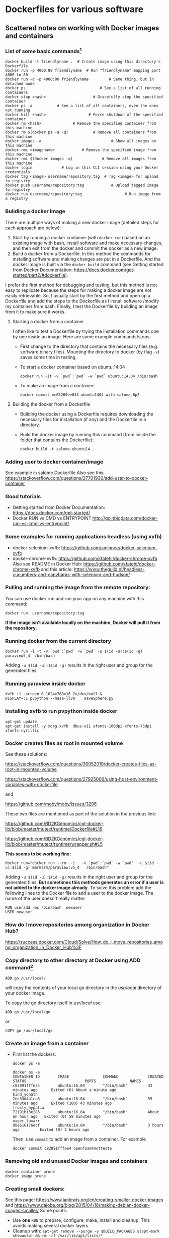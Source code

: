 # To convert to md use this command (org export doesn't work with nested lists:)
# pandoc --from org --to markdown_github  README0.org  -s -o README0.md 
#+OPTIONS: toc:nil
#+OPTIONS: ^:nil

* Dockerfiles for various software
** Scattered notes on working with Docker images and containers
*** List of some basic commands[fn:1]
	#+BEGIN_EXAMPLE
	docker build -t friendlyname .  # Create image using this directory's Dockerfile
	docker run -p 4000:80 friendlyname  # Run "friendlyname" mapping port 4000 to 80
	docker run -d -p 4000:80 friendlyname         # Same thing, but in detached mode
	docker ps                                 # See a list of all running containers
	docker stop <hash>                     # Gracefully stop the specified container
	docker ps -a           # See a list of all containers, even the ones not running
	docker kill <hash>                   # Force shutdown of the specified container
	docker rm <hash>              # Remove the specified container from this machine
	docker rm $(docker ps -a -q)           # Remove all containers from this machine
	docker images -a                               # Show all images on this machine
	docker rmi <imagename>            # Remove the specified image from this machine
	docker rmi $(docker images -q)             # Remove all images from this machine
	docker login             # Log in this CLI session using your Docker credentials
	docker tag <image> username/repository:tag  # Tag <image> for upload to registry
	docker push username/repository:tag            # Upload tagged image to registry
	docker run username/repository:tag                   # Run image from a registry
	#+END_EXAMPLE
*** Building a docker image
	There are multiple ways of making a new docker image (detailed steps for each approach are below): 
	1. Start by running a docker container (with =docker run=) based on an existing image with bash,
	   install software and make necessary changes, and then exit from the docker and 
	   commit the docker as a new image.
	2. Build a docker from a Dockerfile. In this method the commands for installing 
	   software and making changes are put in a Dockerfile. And the docker image is 
	   built via the =docker build= command (see Getting started from Docker Documentation:
	   https://docs.docker.com/get-started/part2/#dockerfile).
	I prefer the first method for debugging and testing, 
	but this method is not easy to replicate because the steps for making a docker image 
	are not easily retrievable. So, I usually start by the first method and open 
	up a Dockerfile and add the steps to the Dockerfile as I install software /modify my container
	from bash. Finally, I test the Dockerfile by building an image from it to make sure it works.
**** Starting a docker from a container
	 I often like to test a Dockerfile by trying the installation commands one by one inside an image.
	 Here are some example commands/steps:
	 - First change to the directory that contains the necessary files (e.g. software binary 
	   files). Mounting the directory to docker (by flag =-v=) saves some time in testing.
	 - To start a docker container based on ubuntu:14.04
	   #+BEGIN_EXAMPLE
	   docker run -it -v `pwd`:`pwd` -w `pwd` ubuntu:14.04 /bin/bash
	   #+END_EXAMPLE
	 - To make an image from a container:
	   #+BEGIN_EXAMPLE
	   docker commit ec65269ee843 ubuntu1404-with-salome-8p2
	   #+END_EXAMPLE

**** Building the docker from a Dockerfile
	- Building the docker using a Dockerfile requires downloading the necessary 
	  files for installation (if any) and the Dockerfile in a directory.
	- Build the docker image by running this command (from inside the folder that contains the Dockerfile):
	  #+BEGIN_EXAMPLE
	  docker build -t salome-ubuntu14 . 	  
	  #+END_EXAMPLE

*** Adding user to docker container/image
	See example in salome Dockerfile 
	Also see this:
	https://stackoverflow.com/questions/27701930/add-user-to-docker-container
*** Good tutorials
	- Getting started from Docker Documentation:
	  [[https://docs.docker.com/get-started/]]
	- Docker RUN vs CMD vs ENTRYPOINT
	  http://goinbigdata.com/docker-run-vs-cmd-vs-entrypoint/
*** Some examples for running applications headless (using xvfb)
	- docker-selenium-xvfb:
	  https://github.com/sminnee/docker-selenium-xvfb
	- docker-chrome-xvfb:
	  https://github.com/kfatehi/docker-chrome-xvfb
	  Also see README in Docker Hub:
	  https://github.com/kfatehi/docker-chrome-xvfb
	  and this article:
	  https://www.theguild.nl/headless-cucumbers-and-capybaras-with-selenium-and-hudson/
	  
*** Pulling  and running the image from the remote repository:
	You can use docker run and run your app on any machine with this command:
	#+BEGIN_EXAMPLE
	docker run  username/repository:tag	
	#+END_EXAMPLE
	*If the image isn’t available locally on the machine, Docker will pull it from the repository.*
*** Running docker from the current directory 
	#+BEGIN_EXAMPLE
	docker run -i -t -v `pwd`:`pwd` -w `pwd` -u $(id -u):$(id -g)  paraview5_4  /bin/bash   	
	#+END_EXAMPLE
	Adding =-u $(id -u):$(id -g)= results in the right user and group for the generated files.
*** Running paraview inside docker
	#+BEGIN_EXAMPLE
	Xvfb :1 -screen 0 1024x768x16 2>/dev/null &  
	DISPLAY=:1 pvpython --mesa-llvm    saveSphere.py 
	#+END_EXAMPLE
*** Installing xvfb to run pvpython inside docker
	#+BEGIN_EXAMPLE
	apt-get update
	apt-get install -y xorg xvfb  dbus-x11 xfonts-100dpi xfonts-75dpi xfonts-cyrillic
	#+END_EXAMPLE
*** Docker creates files as root in mounted volume
	See these solutions: 

	https://stackoverflow.com/questions/30052019/docker-creates-files-as-root-in-mounted-volume

	https://stackoverflow.com/questions/27925006/using-host-environment-variables-with-dockerfile

	and 

	https://github.com/moby/moby/issues/3206

	These two files are mentioned as part of the solution in the previous link:

	https://github.com/BD2KGenomics/cgl-docker-lib/blob/master/mutect/runtime/Dockerfile#L16

	https://github.com/BD2KGenomics/cgl-docker-lib/blob/master/mutect/runtime/wrapper.sh#L5

	*This seems to be working fine:*
	#+BEGIN_EXAMPLE
	docker_run="docker run --rm  -i   -v `pwd`:`pwd` -w `pwd`  -u $(id -u):$(id -g) marmarm/paraview:v5_4   /bin/bash" 
	#+END_EXAMPLE
	Adding =-u $(id -u):$(id -g)= results in the right user and group for the generated files.
	*But sometimes this methods generates an error if a user is not added to the docker image already.* To
	solve this problem add the following lines to the Docker file to add a user to the docker image. 
	The name of the user doesn't really matter. 
	#+BEGIN_EXAMPLE
	RUN useradd -ms /bin/bash  newuser
	USER newuser
	#+END_EXAMPLE
*** How do I move repositories among organization in Docker Hub?
	https://success.docker.com/Cloud/Solve/How_do_I_move_repositories_among_organization_in_Docker_Hub%3F
*** Copy directory to other directory at Docker using ADD command[fn:2]
	#+BEGIN_EXAMPLE
	ADD go /usr/local/	
	#+END_EXAMPLE
	will copy the contents of your local go directory in the /usr/local/ directory of your docker image.
	
	To copy the go directory itself in /usr/local/ use:
	#+BEGIN_EXAMPLE
	ADD go /usr/local/go	
	#+END_EXAMPLE
	or
	#+BEGIN_EXAMPLE
	COPY go /usr/local/go	
	#+END_EXAMPLE
*** Create an image from a container
	- First list the dockers:
	  #+BEGIN_EXAMPLE
	  docker ps -a
	  #+END_EXAMPLE
	  #+BEGIN_EXAMPLE
	   docker ps -a
	   CONTAINER ID        IMAGE               COMMAND             CREATED             STATUS                          PORTS               NAMES
	   c82891fffea4        ubuntu:16.04        "/bin/bash"         43 minutes ago      Exited (0) About a minute ago                       kind_yonath
	   2ee33d4a1ca8        ubuntu:16.04        "/bin/bash"         55 minutes ago      Exited (100) 43 minutes ago                         frosty_hypatia
	   72191b13e285        ubuntu:16.04        "/bin/bash"         About an hour ago   Exited (0) 58 minutes ago                           eager_lamarr
	   d8e616176ecf        ubuntu:14.04        "/bin/bash"         3 hours ago         Exited (0) 2 hours ago 
	  #+END_EXAMPLE
	  Then, use =commit= to add an image from a container. For example
	  #+BEGIN_EXAMPLE
	  docker commit c82891fffea4 openfoam4notteste
	  #+END_EXAMPLE
*** Removing old and unused Docker images and  containers 
	#+BEGIN_EXAMPLE
	docker container prune
	docker image prune
	#+END_EXAMPLE
*** Creating small dockers:
	See this page:
	https://www.ianlewis.org/en/creating-smaller-docker-images
	and 
	https://www.dajobe.org/blog/2015/04/18/making-debian-docker-images-smaller/
	Some points:
	- Use *one* =RUN= to prepare, configure, make, install and cleanup.
	  This avoids making several docker layers.
	- Cleanup with: =apt-get remove --purge -y $BUILD_PACKAGES $(apt-mark showauto) && rm -rf /var/lib/apt/lists/*=
	- I looked at this file as an example:
	  [[file:~/Dropbox/program/docker/openFoam4/Dockerfile.example][file:~/Dropbox/program/docker/openFoam4/Dockerfile.example]]
*** Using the RUN instruction in a Dockerfile with 'source' does not work
	Replace =source= with =.=
** Footnotes 

[fn:1] https://docs.docker.com/get-started/part2/#recap-and-cheat-sheet-optional
[fn:2] https://stackoverflow.com/questions/26504846/copy-directory-to-other-directory-at-docker-using-add-command
